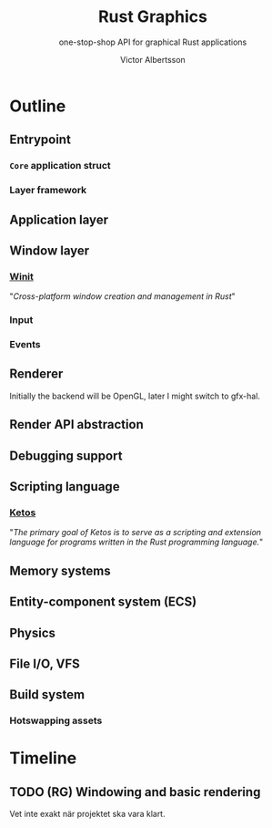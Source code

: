 #+TITLE: Rust Graphics
#+SUBTITLE: one-stop-shop API for graphical Rust applications
#+AUTHOR: Victor Albertsson
#+OPTIONS: num:nil toc:nil
* Outline
** Entrypoint
*** ~Core~ application struct
*** Layer framework
** Application layer
** Window layer
*** [[https://github.com/rust-windowing/winit][Winit]]

"/Cross-platform window creation and management in Rust/"

*** Input
*** Events
** Renderer

Initially the backend will be OpenGL, later I might switch to gfx-hal.

** Render API abstraction
** Debugging support
** Scripting language
*** [[https://github.com/murarth/ketos][Ketos]]

"/The primary goal of Ketos is to serve as a scripting and extension
language for programs written in the Rust programming language./"

** Memory systems
** Entity-component system (ECS)
** Physics
** File I/O, VFS
** Build system
*** Hotswapping assets
* Timeline
** TODO (RG) Windowing and basic rendering
   DEADLINE: <2020-06-05 Fri>
Vet inte exakt när projektet ska vara klart.

